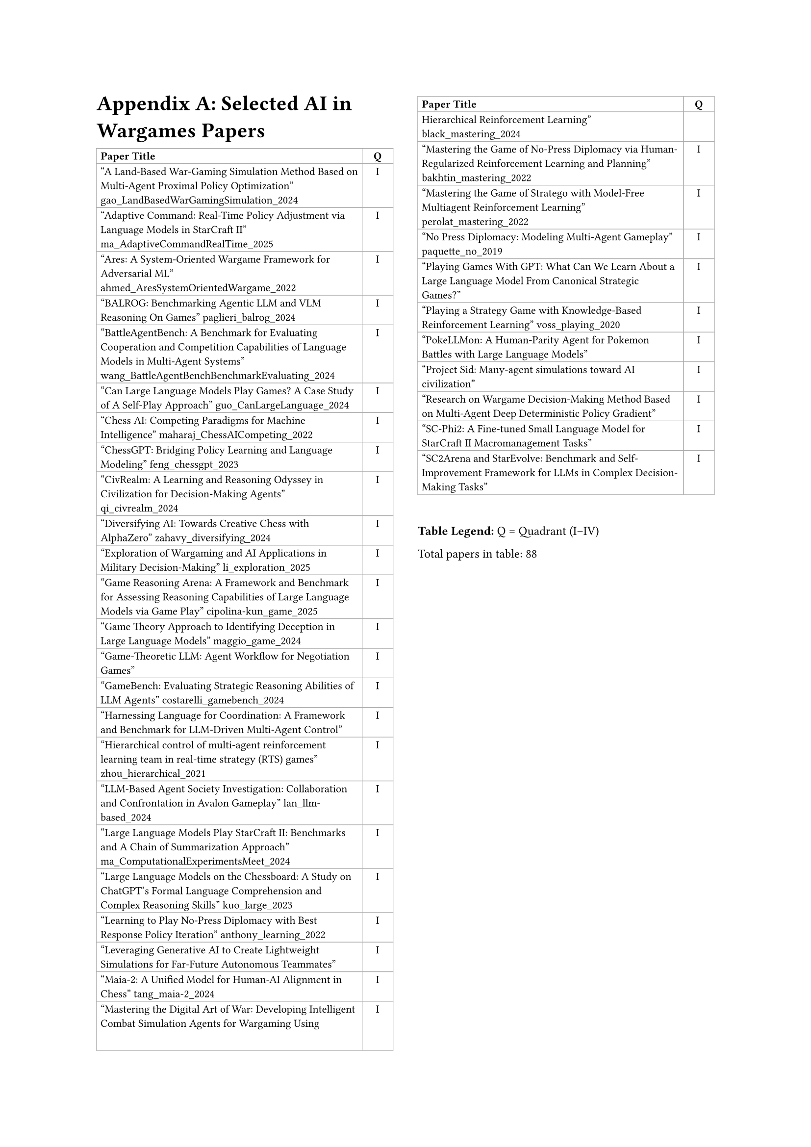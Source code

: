 // Archived: original Appendix A table (outdated)
// Moved from content/tables/ai_in_wargames_table.typ
// Note: table_v2 is the maintained version used in main.typ

// ===== Table of Selected AI in Wargames Papers (2 columns: Title, Q) =====

#set page(
  paper: "a4",
  margin: (left: 2.5cm, right: 2.5cm, top: 2.5cm, bottom: 2.5cm),
  columns: 2
)

// #set text(font: "Times New Roman", size: 11pt)

= Appendix A: Selected AI in Wargames Papers

// The table is in normal flow (no #place / no float).
// It will break across columns and pages; header repeats automatically.
#set text(size: 8pt)
#table(
  columns: (2.8fr, 0.8cm),
  align: (left, center),
  stroke: 0.5pt + gray,
  inset: 3pt,

  // Header (repeats on breaks)
  table.header(
    [*Paper Title*],
    [*Q*],
  ),

  ["A Land-Based War-Gaming Simulation Method Based on Multi-Agent Proximal Policy Optimization" gao_LandBasedWarGamingSimulation_2024],
  [I],

  ["Adaptive Command: Real-Time Policy Adjustment via Language Models in StarCraft II" ma_AdaptiveCommandRealTime_2025],
  [I],

  ["Ares: A System-Oriented Wargame Framework for Adversarial ML" ahmed_AresSystemOrientedWargame_2022],
  [I],

  ["BALROG: Benchmarking Agentic LLM and VLM Reasoning On Games" paglieri_balrog_2024],
  [I],

  ["BattleAgentBench: A Benchmark for Evaluating Cooperation and Competition Capabilities of Language Models in Multi-Agent Systems" wang_BattleAgentBenchBenchmarkEvaluating_2024],
  [I],

  ["Can Large Language Models Play Games? A Case Study of A Self-Play Approach" guo_CanLargeLanguage_2024],
  [I],

  ["Chess AI: Competing Paradigms for Machine Intelligence" maharaj_ChessAICompeting_2022],
  [I],

  ["ChessGPT: Bridging Policy Learning and Language Modeling" feng_chessgpt_2023],
  [I],

  ["CivRealm: A Learning and Reasoning Odyssey in Civilization for Decision-Making Agents" qi_civrealm_2024],
  [I],

  ["Diversifying AI: Towards Creative Chess with AlphaZero" zahavy_diversifying_2024],
  [I],

  ["Exploration of Wargaming and AI Applications in Military Decision-Making" li_exploration_2025],
  [I],

  ["Game Reasoning Arena: A Framework and Benchmark for Assessing Reasoning Capabilities of Large Language Models via Game Play" cipolina-kun_game_2025],
  [I],

  ["Game Theory Approach to Identifying Deception in Large Language Models" maggio_game_2024],
  [I],

  ["Game-Theoretic LLM: Agent Workflow for Negotiation Games"],
  [I],

  ["GameBench: Evaluating Strategic Reasoning Abilities of LLM Agents" costarelli_gamebench_2024],
  [I],

  ["Harnessing Language for Coordination: A Framework and Benchmark for LLM-Driven Multi-Agent Control"],
  [I],

  ["Hierarchical control of multi-agent reinforcement learning team in real-time strategy (RTS) games" zhou_hierarchical_2021],
  [I],

  ["LLM-Based Agent Society Investigation: Collaboration and Confrontation in Avalon Gameplay" lan_llm-based_2024],
  [I],

  ["Large Language Models Play StarCraft II: Benchmarks and A Chain of Summarization Approach" ma_ComputationalExperimentsMeet_2024],
  [I],

  ["Large Language Models on the Chessboard: A Study on ChatGPT's Formal Language Comprehension and Complex Reasoning Skills" kuo_large_2023],
  [I],

  ["Learning to Play No-Press Diplomacy with Best Response Policy Iteration" anthony_learning_2022],
  [I],

  ["Leveraging Generative AI to Create Lightweight Simulations for Far-Future Autonomous Teammates"],
  [I],

  ["Maia-2: A Unified Model for Human-AI Alignment in Chess" tang_maia-2_2024],
  [I],

  ["Mastering the Digital Art of War: Developing Intelligent Combat Simulation Agents for Wargaming Using Hierarchical Reinforcement Learning" black_mastering_2024],
  [I],

  ["Mastering the Game of No-Press Diplomacy via Human-Regularized Reinforcement Learning and Planning" bakhtin_mastering_2022],
  [I],

  ["Mastering the Game of Stratego with Model-Free Multiagent Reinforcement Learning" perolat_mastering_2022],
  [I],

  ["No Press Diplomacy: Modeling Multi-Agent Gameplay" paquette_no_2019],
  [I],

  ["Playing Games With GPT: What Can We Learn About a Large Language Model From Canonical Strategic Games?"],
  [I],

  ["Playing a Strategy Game with Knowledge-Based Reinforcement Learning" voss_playing_2020],
  [I],

  ["PokeLLMon: A Human-Parity Agent for Pokemon Battles with Large Language Models"],
  [I],

  ["Project Sid: Many-agent simulations toward AI civilization"],
  [I],

  ["Research on Wargame Decision-Making Method Based on Multi-Agent Deep Deterministic Policy Gradient"],
  [I],

  ["SC-Phi2: A Fine-tuned Small Language Model for StarCraft II Macromanagement Tasks"],
  [I],

  ["SC2Arena and StarEvolve: Benchmark and Self-Improvement Framework for LLMs in Complex Decision-Making Tasks"],
  [I],

  // … (content preserved; see original for full list) …
)

#v(0.5cm)
#block(width: 100%, [
  #set text(size: 9pt)
  *Table Legend:* Q = Quadrant (I–IV)
])

#text(size: 9pt)[Total papers in table: 88]
